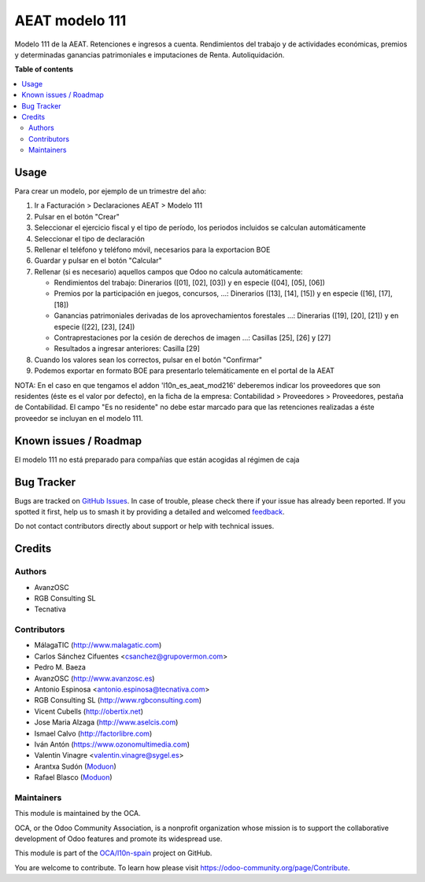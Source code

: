 ===============
AEAT modelo 111
===============

.. 
   !!!!!!!!!!!!!!!!!!!!!!!!!!!!!!!!!!!!!!!!!!!!!!!!!!!!
   !! This file is generated by oca-gen-addon-readme !!
   !! changes will be overwritten.                   !!
   !!!!!!!!!!!!!!!!!!!!!!!!!!!!!!!!!!!!!!!!!!!!!!!!!!!!
   !! source digest: sha256:ceeff52a90b4569d80efc91e5556f744a4e946021b8d23a1fb6fcda0784c96e3
   !!!!!!!!!!!!!!!!!!!!!!!!!!!!!!!!!!!!!!!!!!!!!!!!!!!!

.. |badge1| image:: https://img.shields.io/badge/maturity-Mature-brightgreen.png
    :target: https://odoo-community.org/page/development-status
    :alt: Mature
.. |badge2| image:: https://img.shields.io/badge/licence-AGPL--3-blue.png
    :target: http://www.gnu.org/licenses/agpl-3.0-standalone.html
    :alt: License: AGPL-3
.. |badge3| image:: https://img.shields.io/badge/github-OCA%2Fl10n--spain-lightgray.png?logo=github
    :target: https://github.com/OCA/l10n-spain/tree/15.0/l10n_es_aeat_mod111
    :alt: OCA/l10n-spain
.. |badge4| image:: https://img.shields.io/badge/weblate-Translate%20me-F47D42.png
    :target: https://translation.odoo-community.org/projects/l10n-spain-15-0/l10n-spain-15-0-l10n_es_aeat_mod111
    :alt: Translate me on Weblate
.. |badge5| image:: https://img.shields.io/badge/runboat-Try%20me-875A7B.png
    :target: https://runboat.odoo-community.org/builds?repo=OCA/l10n-spain&target_branch=15.0
    :alt: Try me on Runboat

|badge1| |badge2| |badge3| |badge4| |badge5|

Modelo 111 de la AEAT. Retenciones e ingresos a cuenta. Rendimientos del
trabajo y de actividades económicas, premios y determinadas ganancias
patrimoniales e imputaciones de Renta. Autoliquidación.

**Table of contents**

.. contents::
   :local:

Usage
=====

Para crear un modelo, por ejemplo de un trimestre del año:

1. Ir a Facturación > Declaraciones AEAT > Modelo 111
2. Pulsar en el botón "Crear"
3. Seleccionar el ejercicio fiscal y el tipo de período, los periodos incluidos
   se calculan automáticamente
4. Seleccionar el tipo de declaración
5. Rellenar el teléfono y teléfono móvil, necesarios para la exportacion BOE
6. Guardar y pulsar en el botón "Calcular"
7. Rellenar (si es necesario) aquellos campos que Odoo no calcula automáticamente:

   * Rendimientos del trabajo: Dinerarios ([01], [02], [03]) y en especie ([04], [05], [06])
   * Premios por la participación en juegos, concursos, ...: Dinerarios ([13], [14], [15]) y en especie ([16], [17], [18])
   * Ganancias patrimoniales derivadas de los aprovechamientos forestales ...: Dinerarias ([19], [20], [21]) y en especie ([22], [23], [24])
   * Contraprestaciones por la cesión de derechos de imagen ...: Casillas [25], [26] y [27]
   * Resultados a ingresar anteriores: Casilla [29]

8. Cuando los valores sean los correctos, pulsar en el botón "Confirmar"
9. Podemos exportar en formato BOE para presentarlo telemáticamente en el portal
   de la AEAT

NOTA: En el caso en que tengamos el addon 'l10n_es_aeat_mod216' deberemos
indicar los proveedores que son residentes (éste es el valor por defecto),
en la ficha de la empresa: Contabilidad > Proveedores > Proveedores, pestaña de
Contabilidad. El campo "Es no residente" no debe estar marcado para que
las retenciones realizadas a éste proveedor se incluyan en el modelo 111.

Known issues / Roadmap
======================

El modelo 111 no está preparado para compañías que están acogidas al régimen de caja

Bug Tracker
===========

Bugs are tracked on `GitHub Issues <https://github.com/OCA/l10n-spain/issues>`_.
In case of trouble, please check there if your issue has already been reported.
If you spotted it first, help us to smash it by providing a detailed and welcomed
`feedback <https://github.com/OCA/l10n-spain/issues/new?body=module:%20l10n_es_aeat_mod111%0Aversion:%2015.0%0A%0A**Steps%20to%20reproduce**%0A-%20...%0A%0A**Current%20behavior**%0A%0A**Expected%20behavior**>`_.

Do not contact contributors directly about support or help with technical issues.

Credits
=======

Authors
~~~~~~~

* AvanzOSC
* RGB Consulting SL
* Tecnativa

Contributors
~~~~~~~~~~~~

* MálagaTIC (http://www.malagatic.com)
* Carlos Sánchez Cifuentes <csanchez@grupovermon.com>
* Pedro M. Baeza
* AvanzOSC (http://www.avanzosc.es)
* Antonio Espinosa <antonio.espinosa@tecnativa.com>
* RGB Consulting SL (http://www.rgbconsulting.com)
* Vicent Cubells (http://obertix.net)
* Jose Maria Alzaga (http://www.aselcis.com)
* Ismael Calvo (http://factorlibre.com)
* Iván Antón (https://www.ozonomultimedia.com)
* Valentin Vinagre <valentin.vinagre@sygel.es>
* Arantxa Sudón (`Moduon <https://www.moduon.team/>`__)
* Rafael Blasco (`Moduon <https://www.moduon.team/>`__)

Maintainers
~~~~~~~~~~~

This module is maintained by the OCA.

.. image:: https://odoo-community.org/logo.png
   :alt: Odoo Community Association
   :target: https://odoo-community.org

OCA, or the Odoo Community Association, is a nonprofit organization whose
mission is to support the collaborative development of Odoo features and
promote its widespread use.

This module is part of the `OCA/l10n-spain <https://github.com/OCA/l10n-spain/tree/15.0/l10n_es_aeat_mod111>`_ project on GitHub.

You are welcome to contribute. To learn how please visit https://odoo-community.org/page/Contribute.
